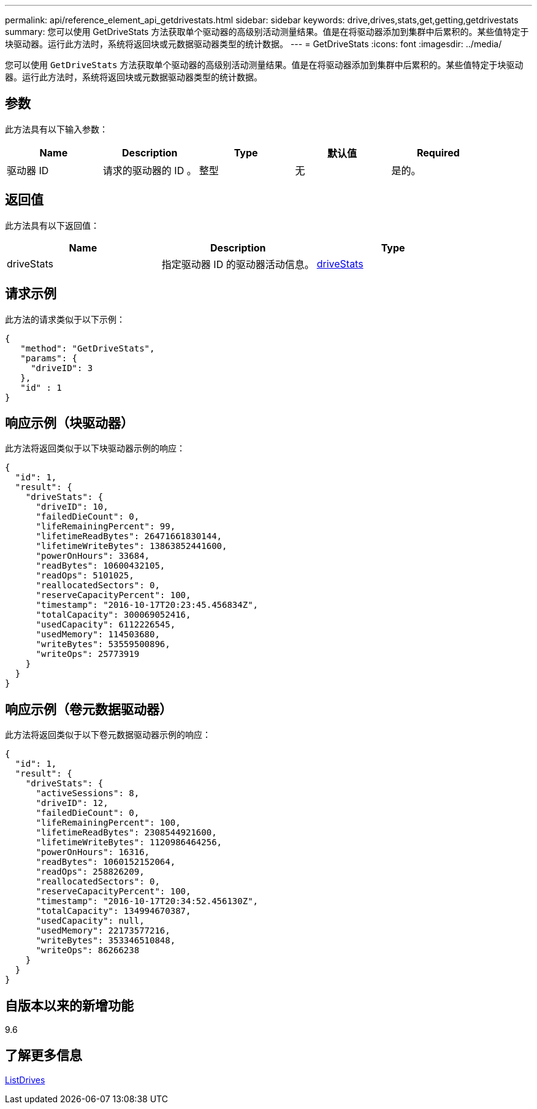 ---
permalink: api/reference_element_api_getdrivestats.html 
sidebar: sidebar 
keywords: drive,drives,stats,get,getting,getdrivestats 
summary: 您可以使用 GetDriveStats 方法获取单个驱动器的高级别活动测量结果。值是在将驱动器添加到集群中后累积的。某些值特定于块驱动器。运行此方法时，系统将返回块或元数据驱动器类型的统计数据。 
---
= GetDriveStats
:icons: font
:imagesdir: ../media/


[role="lead"]
您可以使用 `GetDriveStats` 方法获取单个驱动器的高级别活动测量结果。值是在将驱动器添加到集群中后累积的。某些值特定于块驱动器。运行此方法时，系统将返回块或元数据驱动器类型的统计数据。



== 参数

此方法具有以下输入参数：

|===
| Name | Description | Type | 默认值 | Required 


 a| 
驱动器 ID
 a| 
请求的驱动器的 ID 。
 a| 
整型
 a| 
无
 a| 
是的。

|===


== 返回值

此方法具有以下返回值：

|===
| Name | Description | Type 


 a| 
driveStats
 a| 
指定驱动器 ID 的驱动器活动信息。
 a| 
xref:reference_element_api_drivestats.adoc[driveStats]

|===


== 请求示例

此方法的请求类似于以下示例：

[listing]
----
{
   "method": "GetDriveStats",
   "params": {
     "driveID": 3
   },
   "id" : 1
}
----


== 响应示例（块驱动器）

此方法将返回类似于以下块驱动器示例的响应：

[listing]
----
{
  "id": 1,
  "result": {
    "driveStats": {
      "driveID": 10,
      "failedDieCount": 0,
      "lifeRemainingPercent": 99,
      "lifetimeReadBytes": 26471661830144,
      "lifetimeWriteBytes": 13863852441600,
      "powerOnHours": 33684,
      "readBytes": 10600432105,
      "readOps": 5101025,
      "reallocatedSectors": 0,
      "reserveCapacityPercent": 100,
      "timestamp": "2016-10-17T20:23:45.456834Z",
      "totalCapacity": 300069052416,
      "usedCapacity": 6112226545,
      "usedMemory": 114503680,
      "writeBytes": 53559500896,
      "writeOps": 25773919
    }
  }
}
----


== 响应示例（卷元数据驱动器）

此方法将返回类似于以下卷元数据驱动器示例的响应：

[listing]
----
{
  "id": 1,
  "result": {
    "driveStats": {
      "activeSessions": 8,
      "driveID": 12,
      "failedDieCount": 0,
      "lifeRemainingPercent": 100,
      "lifetimeReadBytes": 2308544921600,
      "lifetimeWriteBytes": 1120986464256,
      "powerOnHours": 16316,
      "readBytes": 1060152152064,
      "readOps": 258826209,
      "reallocatedSectors": 0,
      "reserveCapacityPercent": 100,
      "timestamp": "2016-10-17T20:34:52.456130Z",
      "totalCapacity": 134994670387,
      "usedCapacity": null,
      "usedMemory": 22173577216,
      "writeBytes": 353346510848,
      "writeOps": 86266238
    }
  }
}
----


== 自版本以来的新增功能

9.6



== 了解更多信息

xref:reference_element_api_listdrives.adoc[ListDrives]
